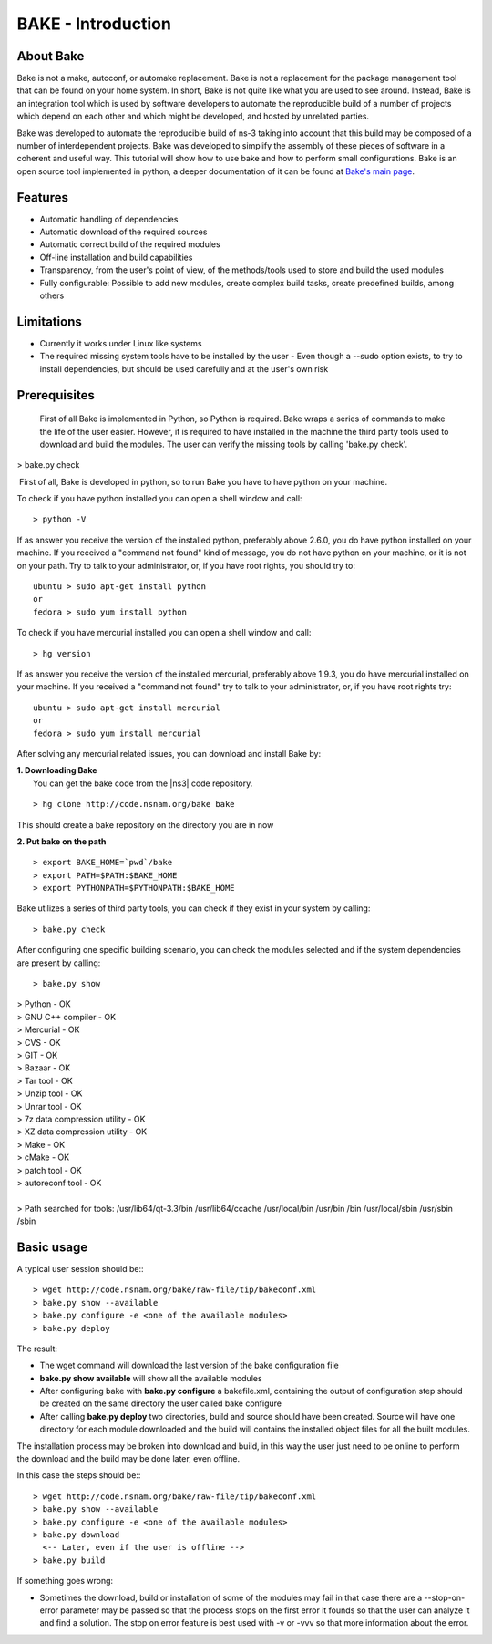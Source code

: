 BAKE - Introduction
*******************

About Bake
==========

Bake is not a make, autoconf, or automake replacement. Bake is not a replacement for the package management tool that can be found on your home system. In short, Bake is not quite like what you are used to see around. Instead, Bake is an integration tool which is used by software developers to automate the reproducible build of a number of projects which depend on each other and which might be developed, and hosted by unrelated parties.

Bake was developed to automate the reproducible build of ns-3 taking into account that this build may be composed of a number of interdependent projects. Bake was developed to simplify the assembly of these pieces of software in a coherent and useful way.  This tutorial will show how to use bake and how to perform small configurations. Bake is an open source tool implemented in python, a deeper documentation of it can be found at `Bake's main page <http://planete.inria.fr/software/bake/index.html>`_. 

Features
========

* Automatic handling of dependencies
* Automatic download of the required sources
* Automatic correct build of the required modules
* Off-line installation and build capabilities
* Transparency, from the user's point of view, of the methods/tools used to store and build the used modules
* Fully configurable: Possible to add new modules, create complex build tasks, create predefined builds, among others

Limitations
===========

* Currently it works under Linux like systems
* The required missing system tools have to be installed by the user
  - Even though a --sudo option exists, to try to install dependencies, but should be used carefully and at the user's own risk

Prerequisites
=============
 First of all Bake is implemented in Python, so Python is required. Bake wraps a series of commands to make the life of the user easier.  However, it is required to have installed in the machine the third party tools used to download and build the modules. The user can verify the missing tools by calling 'bake.py check'. 
| > bake.py check
 First of all, Bake is developed in python, so to run Bake you have to have python on your machine. 

To check if you have python installed you can open a shell window and call: 
:: 

   > python -V

If as answer you receive the version of the installed python, preferably above 2.6.0, you do have python installed on your machine.   If you received a "command not found"  kind of message, you do not have python on your machine, or it is not on your path.  Try to talk to your administrator, or, if you have root rights,  you should try to:

::

  ubuntu > sudo apt-get install python 
  or
  fedora > sudo yum install python

To check if you have mercurial installed you can open a shell window and call:

:: 

    > hg version

If as answer you receive the version of the installed mercurial, preferably above 1.9.3, you do have mercurial installed on your machine.   If you received a "command not found" try to talk to your administrator, or, if you have root rights try:

::
 
   ubuntu > sudo apt-get install mercurial 
   or
   fedora > sudo yum install mercurial


After solving any mercurial related issues, you can download and install Bake by:


| **1. Downloading Bake**
|   You can get the bake code from the |ns3| code repository. 

::

  > hg clone http://code.nsnam.org/bake bake

This should create a bake repository on the directory you are in now

| **2. Put bake on the path**

::

  > export BAKE_HOME=`pwd`/bake
  > export PATH=$PATH:$BAKE_HOME
  > export PYTHONPATH=$PYTHONPATH:$BAKE_HOME

Bake utilizes a series of third party tools,  you can check if they exist in your system by calling:

::

  > bake.py check
 
After configuring one specific building scenario, you can check the modules selected and if the system dependencies are present by calling:

::

  > bake.py show
|  > Python - OK
|  > GNU C++ compiler - OK
|  > Mercurial - OK
|  > CVS - OK
|  > GIT - OK
|  > Bazaar - OK
|  > Tar tool - OK
|  > Unzip tool - OK
|  > Unrar tool - OK
|  > 7z  data compression utility - OK
|  > XZ data compression utility - OK
|  > Make - OK
|  > cMake - OK
|  > patch tool - OK
|  > autoreconf tool - OK
|
|  > Path searched for tools: /usr/lib64/qt-3.3/bin /usr/lib64/ccache /usr/local/bin /usr/bin /bin /usr/local/sbin /usr/sbin /sbin 

Basic usage
===========
A typical user session should be:::

  > wget http://code.nsnam.org/bake/raw-file/tip/bakeconf.xml
  > bake.py show --available
  > bake.py configure -e <one of the available modules>
  > bake.py deploy

The result:

* The wget command will download the last version of the bake configuration file
* **bake.py show available** will show all the available modules
* After configuring bake with **bake.py configure** a bakefile.xml, containing the output of configuration step should be created on the same directory the user called bake configure
* After calling **bake.py deploy** two directories, build and source should have been created. Source will have one directory for each module downloaded and the build will contains the installed object files for all the built modules. 

The installation process may be broken into download and build, in this way the user just need to be online to perform the download and the build may be done later, even offline. 

In this case the steps should be:::

  > wget http://code.nsnam.org/bake/raw-file/tip/bakeconf.xml
  > bake.py show --available
  > bake.py configure -e <one of the available modules>
  > bake.py download
    <-- Later, even if the user is offline -->
  > bake.py build

If something goes wrong:

* Sometimes the download, build or installation of some of the modules may fail in that case there are a --stop-on-error parameter may be passed so that the process stops on the first error it founds so that the user can analyze it and find a solution. The stop on error feature is best used  with -v or -vvv so that more information about the error.

